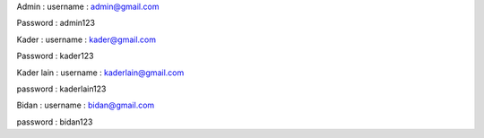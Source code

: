 Admin : 
username : admin@gmail.com

Password :
admin123


Kader : 
username : kader@gmail.com

Password : kader123

Kader lain :
username :
kaderlain@gmail.com

password :
kaderlain123


Bidan :
username : 
bidan@gmail.com

password :
bidan123
